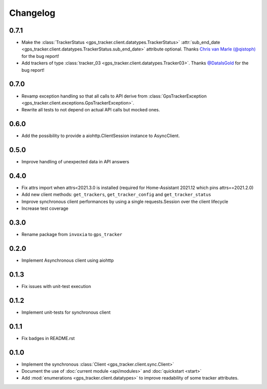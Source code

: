 =========
Changelog
=========

0.7.1
-----

- Make the :class:`TrackerStatus <gps_tracker.client.datatypes.TrackerStatus>`
  :attr:`sub_end_date <gps_tracker.client.datatypes.TrackerStatus.sub_end_date>` attribute optional.
  Thanks `Chris van Marle (@qistoph) <https://gitlab.com/qistoph>`_ for the bug report!
- Add trackers of type :class:`tracker_03 <gps_tracker.client.datatypes.Tracker03>`.
  Thanks `@DataIsGold <https://gitlab.com/DataIsGold>`_ for the bug report!

0.7.0
-----

- Revamp exception handling so that all calls to API derive from
  :class:`GpsTrackerException <gps_tracker.client.exceptions.GpsTrackerException>`.
- Rewrite all tests to not depend on actual API calls but mocked ones.

0.6.0
-----

- Add the possibility to provide a aiohttp.ClientSession instance to
  AsyncClient.

0.5.0
-----

- Improve handling of unexpected data in API answers

0.4.0
-----
- Fix attrs import when attrs<2021.3.0 is installed (required
  for Home-Assistant 2021.12 which pins attrs==2021.2.0)
- Add new client methods: ``get_trackers``, ``get_tracker_config`` and
  ``get_tracker_status``
- Improve synchronous client performances by using a single requests.Session
  over the client lifecycle
- Increase test coverage

0.3.0
-----

- Rename package from ``invoxia`` to ``gps_tracker``

0.2.0
-----

- Implement Asynchronous client using aiohttp

0.1.3
-----

- Fix issues with unit-test execution

0.1.2
-----

- Implement unit-tests for synchronous client

0.1.1
-----

- Fix badges in README.rst

0.1.0
-----

- Implement the synchronous :class:`Client <gps_tracker.client.sync.Client>`
- Document the use of :doc:`current module <api/modules>` and :doc:`quickstart <start>`
- Add :mod:`enumerations <gps_tracker.client.datatypes>` to improve readability
  of some tracker attributes.
